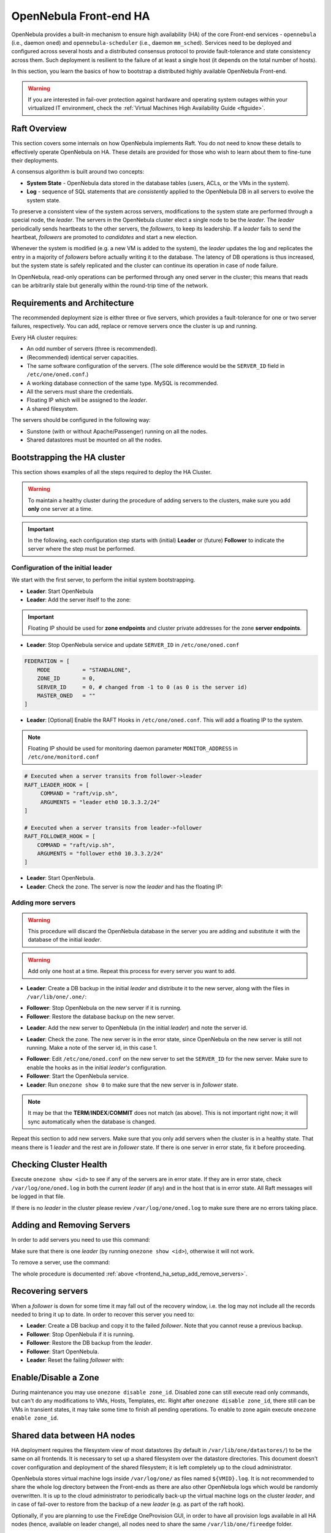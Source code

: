 .. _frontend_ha_setup:
.. _oneha:

================================================================================
OpenNebula Front-end HA
================================================================================

OpenNebula provides a built-in mechanism to ensure high availability (HA) of the core Front-end services - ``opennebula`` (i.e., daemon ``oned``) and ``opennebula-scheduler`` (i.e., daemon ``mm_sched``). Services need to be deployed and configured across several hosts and a distributed consensus protocol to provide fault-tolerance and state consistency across them. Such deployment is resilient to the failure of at least a single host (it depends on the total number of hosts).

In this section, you learn the basics of how to bootstrap a distributed highly available OpenNebula Front-end.

.. warning:: If you are interested in fail-over protection against hardware and operating system outages within your virtualized IT environment, check the :ref:`Virtual Machines High Availability Guide <ftguide>`.

Raft Overview
================================================================================

This section covers some internals on how OpenNebula implements Raft. You do not need to know these details to effectively operate OpenNebula on HA. These details are provided for those who wish to learn about them to fine-tune their deployments.

A consensus algorithm is built around two concepts:

- **System State** - OpenNebula data stored in the database tables (users, ACLs, or the VMs in the system).

- **Log** - sequence of SQL statements that are *consistently* applied to the OpenNebula DB in all servers to evolve the system state.

To preserve a consistent view of the system across servers, modifications to the system state are performed through a special node, the *leader*. The servers in the OpenNebula cluster elect a single node to be the *leader*. The *leader* periodically sends heartbeats to the other servers, the *followers*, to keep its leadership. If a *leader* fails to send the heartbeat, *followers* are promoted to *candidates* and start a new election.

Whenever the system is modified (e.g. a new VM is added to the system), the *leader* updates the log and replicates the entry in a majority of *followers* before actually writing it to the database. The latency of DB operations is thus increased, but the system state is safely replicated and the cluster can continue its operation in case of node failure.

In OpenNebula, read-only operations can be performed through any oned server in the cluster; this means that reads can be arbitrarily stale but generally within the round-trip time of the network.

Requirements and Architecture
================================================================================

The recommended deployment size is either three or five servers, which provides a fault-tolerance for one or two server failures, respectively. You can add, replace or remove servers once the cluster is up and running.

Every HA cluster requires:

* An odd number of servers (three is recommended).
* (Recommended) identical server capacities.
* The same software configuration of the servers. (The sole difference would be the ``SERVER_ID`` field in ``/etc/one/oned.conf``.)
* A working database connection of the same type. MySQL is recommended.
* All the servers must share the credentials.
* Floating IP which will be assigned to the *leader*.
* A shared filesystem.

The servers should be configured in the following way:

* Sunstone (with or without Apache/Passenger) running on all the nodes.
* Shared datastores must be mounted on all the nodes.

Bootstrapping the HA cluster
================================================================================

This section shows examples of all the steps required to deploy the HA Cluster.

.. warning::

  To maintain a healthy cluster during the procedure of adding servers to the clusters, make sure you add **only** one server at a time.

.. important:: In the following, each configuration step starts with (initial) **Leader** or (future) **Follower** to indicate the server where the step must be performed.

Configuration of the initial leader
--------------------------------------------------------------------------------

We start with the first server, to perform the initial system bootstrapping.

* **Leader**: Start OpenNebula
* **Leader**: Add the server itself to the zone:

.. prompt:: bash $ auto

  $ onezone list
  C    ID NAME                      ENDPOINT
  *     0 OpenNebula                http://localhost:2633/RPC2

  # We are working on Zone 0

  $ onezone server-add 0 --name server-0 --rpc http://192.168.150.1:2633/RPC2

  # It's now available in the zone:

  $ onezone show 0
  ZONE 0 INFORMATION
  ID                : 0
  NAME              : OpenNebula
  STATE             : ENABLED


  ZONE SERVERS
  ID NAME            ENDPOINT
   0 server-0        http://192.168.150.1:2633/RPC2

  HA & FEDERATION SYNC STATUS
  ID NAME            STATE      TERM       INDEX      COMMIT     VOTE  FED_INDEX
   0 server-0        solo       0          -1         0          -1    -1

  ZONE TEMPLATE
  ENDPOINT="http://localhost:2633/RPC2"

.. important::

  Floating IP should be used for **zone endpoints** and cluster private
  addresses for the zone **server endpoints**.

* **Leader**: Stop OpenNebula service and update ``SERVER_ID`` in ``/etc/one/oned.conf``

.. code-block:: bash

  FEDERATION = [
      MODE          = "STANDALONE",
      ZONE_ID       = 0,
      SERVER_ID     = 0, # changed from -1 to 0 (as 0 is the server id)
      MASTER_ONED   = ""
  ]


* **Leader**: [Optional] Enable the RAFT Hooks in ``/etc/one/oned.conf``. This will add a floating IP to the system.

.. note::

    Floating IP should be used for monitoring daemon parameter ``MONITOR_ADDRESS`` in ``/etc/one/monitord.conf``

.. code-block:: bash

  # Executed when a server transits from follower->leader
  RAFT_LEADER_HOOK = [
       COMMAND = "raft/vip.sh",
       ARGUMENTS = "leader eth0 10.3.3.2/24"
  ]

  # Executed when a server transits from leader->follower
  RAFT_FOLLOWER_HOOK = [
      COMMAND = "raft/vip.sh",
      ARGUMENTS = "follower eth0 10.3.3.2/24"
  ]

* **Leader**: Start OpenNebula.
* **Leader**: Check the zone. The server is now the *leader* and has the floating IP:

.. prompt:: bash $ auto

  $ onezone show 0
  ZONE 0 INFORMATION
  ID                : 0
  NAME              : OpenNebula
  STATE             : ENABLED


  ZONE SERVERS
  ID NAME            ENDPOINT
   0 server-0        http://192.168.150.1:2633/RPC2

  HA & FEDERATION SYNC STATUS
  ID NAME            STATE      TERM       INDEX      COMMIT     VOTE  FED_INDEX
   0 server-0        leader     1          3          3          -1    -1

  ZONE TEMPLATE
  ENDPOINT="http://localhost:2633/RPC2"
  $ ip -o a sh eth0|grep 10.3.3.2/24
  2: eth0    inet 10.3.3.2/24 scope global secondary eth0\       valid_lft forever preferred_lft forever

.. _frontend_ha_setup_add_remove_servers:

Adding more servers
--------------------------------------------------------------------------------

.. warning::

  This procedure will discard the OpenNebula database in the server you are adding and substitute it with the database of the initial *leader*.

.. warning::

  Add only one host at a time. Repeat this process for every server you want to add.

* **Leader**: Create a DB backup in the initial *leader* and distribute it to the new server, along with the files in ``/var/lib/one/.one/``:

.. prompt:: bash $ auto

  $ onedb backup -u oneadmin -p oneadmin -d opennebula
  MySQL dump stored in /var/lib/one/mysql_localhost_opennebula_2017-6-1_11:52:47.sql
  Use 'onedb restore' or restore the DB using the mysql command:
  mysql -u user -h server -P port db_name < backup_file

  # Copy it to the other servers
  $ scp /var/lib/one/mysql_localhost_opennebula_2017-6-1_11:52:47.sql <ip>:/tmp

  # Copy the .one directory (make sure you preseve the owner: oneadmin)
  $ ssh <ip> rm -rf /var/lib/one/.one
  $ scp -r /var/lib/one/.one/ <ip>:/var/lib/one/

* **Follower**: Stop OpenNebula on the new server if it is running.
* **Follower**: Restore the database backup on the new server.

.. prompt:: bash $ auto

  $ onedb restore -f -u oneadmin -p oneadmin -d opennebula /tmp/mysql_localhost_opennebula_2017-6-1_11:52:47.sql
  MySQL DB opennebula at localhost restored.

* **Leader**: Add the new server to OpenNebula (in the initial *leader*) and note the server id.

.. prompt:: bash $ auto

  $ onezone server-add 0 --name server-1 --rpc http://192.168.150.2:2633/RPC2

* **Leader**: Check the zone. The new server is in the error state, since OpenNebula on the new server is still not running. Make a note of the server id, in this case 1.

.. prompt:: bash $ auto

  $ onezone show 0
  ZONE 0 INFORMATION
  ID                : 0
  NAME              : OpenNebula
  STATE             : ENABLED


  ZONE SERVERS
  ID NAME            ENDPOINT
   0 server-0        http://192.168.150.1:2633/RPC2
   1 server-1        http://192.168.150.2:2633/RPC2

  HA & FEDERATION SYNC STATUS
  ID NAME            STATE      TERM       INDEX      COMMIT     VOTE  FED_INDEX
   0 server-0        leader     1          19         19         -1    -1
   1 server-1        error      -          -          -          -

  ZONE TEMPLATE
  ENDPOINT="http://localhost:2633/RPC2"

* **Follower**: Edit ``/etc/one/oned.conf`` on the new server to set the ``SERVER_ID`` for the new server. Make sure to enable the hooks as in the initial *leader's* configuration.
* **Follower**: Start the OpenNebula service.
* **Leader**: Run ``onezone show 0`` to make sure that the new server is in *follower* state.

.. prompt:: bash $ auto

  $ onezone show 0
  ZONE 0 INFORMATION
  ID                : 0
  NAME              : OpenNebula
  STATE             : ENABLED


  ZONE SERVERS
  ID NAME            ENDPOINT
   0 server-0        http://192.168.150.1:2633/RPC2
   1 server-1        http://192.168.150.2:2633/RPC2

  HA & FEDERATION SYNC STATUS
  ID NAME            STATE      TERM       INDEX      COMMIT     VOTE  FED_INDEX
   0 server-0        leader     1          21         19         -1    -1
   1 server-1        follower   1          16         16         -1    -1

  ZONE TEMPLATE
  ENDPOINT="http://localhost:2633/RPC2"

.. note::

  It may be that the **TERM**/**INDEX**/**COMMIT** does not match (as above). This is not important right now; it will sync automatically when the database is changed.

Repeat this section to add new servers. Make sure that you only add servers when the cluster is in a healthy state. That means there is 1 *leader* and the rest are in *follower* state. If there is one server in error state, fix it before proceeding.

Checking Cluster Health
=======================

Execute ``onezone show <id>`` to see if any of the servers are in error state. If they are in error state, check ``/var/log/one/oned.log`` in both the current *leader* (if any) and in the host that is in error state. All Raft messages will be logged in that file.

If there is no *leader* in the cluster please review ``/var/log/one/oned.log`` to make sure there are no errors taking place.

Adding and Removing Servers
===========================

In order to add servers you need to use this command:

.. prompt:: bash $ auto

  $ onezone server-add
  Command server-add requires one parameter to run
  ## USAGE
  server-add <zoneid>
          Add an OpenNebula server to this zone.
          valid options: server_name, server_rpc

  ## OPTIONS
       -n, --name                Zone server name
       -r, --rpc                 Zone server RPC endpoint
       -v, --verbose             Verbose mode
       -h, --help                Show this message
       -V, --version             Show version and copyright information
       --user name               User name used to connect to OpenNebula
       --password password       Password to authenticate with OpenNebula
       --endpoint endpoint       URL of OpenNebula xmlrpc frontend

Make sure that there is one *leader* (by running ``onezone show <id>``), otherwise it will not work.

To remove a server, use the command:

.. prompt:: bash $ auto

  $ onezone server-del
  Command server-del requires 2 parameters to run.
  ## USAGE
  server-del <zoneid> <serverid>
          Delete an OpenNebula server from this zone.

  ## OPTIONS
       -v, --verbose             Verbose mode
       -h, --help                Show this message
       -V, --version             Show version and copyright information
       --user name               User name used to connect to OpenNebula
       --password password       Password to authenticate with OpenNebula
       --endpoint endpoint       URL of OpenNebula xmlrpc frontend

The whole procedure is documented :ref:`above <frontend_ha_setup_add_remove_servers>`.

.. _frontend_ha_recover_servers:

Recovering servers
================================================================================

When a *follower* is down for some time it may fall out of the recovery window, i.e. the log may not include all the records needed to bring it up to date. In order to recover this server you need to:

* **Leader**: Create a DB backup and copy it to the failed *follower*. Note that you cannot reuse a previous backup.
* **Follower**: Stop OpenNebula if it is running.
* **Follower**: Restore the DB backup from the *leader*.
* **Follower**: Start OpenNebula.
* **Leader**: Reset the failing *follower* with:

.. prompt:: bash $ auto

  $ onezone server-reset <zone_id> <server_id_of_failed_follower>

.. _frontend_ha_zone:

Enable/Disable a Zone
================================================================================

During maintenance you may use ``onezone disable zone_id``. Disabled zone can still execute read only commands, but can't do any modifications to VMs, Hosts, Templates, etc. Right after ``onezone disable zone_id``, there still can be VMs in transient states, it may take some time to finish all pending operations. To enable to zone again execute ``onezone enable zone_id``.

Shared data between HA nodes
================================================================================

HA deployment requires the filesystem view of most datastores (by default in ``/var/lib/one/datastores/``) to be the same on all frontends. It is necessary to set up a shared filesystem over the datastore directories. This document doesn't cover configuration and deployment of the shared filesystem; it is left completely up to the cloud administrator.

OpenNebula stores virtual machine logs inside ``/var/log/one/`` as files named ``${VMID}.log``. It is not recommended to share the whole log directory between the Front-ends as there are also other OpenNebula logs which would be randomly overwritten. It is up to the cloud administrator to periodically back-up the virtual machine logs on the cluster *leader*, and in case of fail-over to restore from the backup of a new *leader* (e.g. as part of the raft hook).

Optionally, if you are planning to use the FireEdge OneProvision GUI, in order to have all provision logs available in all HA nodes (hence, available on leader change), all nodes need to share the same ``/var/lib/one/fireedge`` folder.


Sunstone and FireEdge
================================================================================

There are several types of Sunstone deployments in an HA environment. The basic one is Sunstone running on each OpenNebula Front-end node configured with the local OpenNebula. Only one server, the *leader* with floating IP, is used by the clients.

It is possible to configure a load balancer (e.g. HAProxy, Pound, Apache, or Nginx) over the Front-ends to spread the load (read operations) among the nodes. In this case, the **Memcached** and shared ``/var/tmp/`` may be required. Please see :ref:`Configuring Sunstone for Large Deployments <suns_advance>`.

To easily scale out beyond the total number of core OpenNebula daemons, Sunstone can be running on separate machines. They should talk to the cluster floating IP (see ``:one_xmlprc:`` in ``sunstone-server.conf``) and may also require **Memcached** and shared ``/var/tmp/`` between Sunstone and Front-end nodes. Please check :ref:`Configuring Sunstone for Large Deployments <suns_advance>`.

FireEdge and Sunstone need to share the same ``/var/lib/one/.one/fireedge_key``. This is covered by the above procedure. Additionally, to have all provision logs available in all HA nodes (hence, available on leader change), all nodes need to share the same ``/var/lib/one/fireedge`` folder.

Raft Configuration Attributes
================================================================================

The Raft algorithm can be tuned by several parameters in the configuration file ``/etc/one/oned.conf``. The following options are available:

+-----------------------------------------------------------------------------------------------------------------------------------------------------+
| Raft: Algorithm Attributes                                                                                                                          |
+============================+========================================================================================================================+
| ``LIMIT_PURGE``            | Number of DB log records that will be deleted on each purge.                                                           |
+----------------------------+------------------------------------------------------------------------------------------------------------------------+
| ``LOG_RETENTION``          | Number of DB log records kept, it determines the synchronization window across servers and extra storage space needed. |
+----------------------------+------------------------------------------------------------------------------------------------------------------------+
| ``LOG_PURGE_TIMEOUT``      | How often applied records are purged according the log retention value. (in seconds).                                  |
+----------------------------+------------------------------------------------------------------------------------------------------------------------+
| ``ELECTION_TIMEOUT_MS``    | Timeout to start an election process if no heartbeat or log is received from the *leader*.                             |
+----------------------------+------------------------------------------------------------------------------------------------------------------------+
| ``BROADCAST_TIMEOUT_MS``   | How often heartbeats are sent to  *followers*.                                                                         |
+----------------------------+------------------------------------------------------------------------------------------------------------------------+
| ``XMLRPC_TIMEOUT_MS``      | To timeout raft-related API calls. To set an infinite timeout set this value to 0.                                     |
+----------------------------+------------------------------------------------------------------------------------------------------------------------+

.. warning::

  Any change in these parameters can lead to unexpected behavior during the fail-over and result in whole-cluster malfunction. After any configuration change, always check the crash scenarios for the correct behavior.

Compatibility with the earlier HA
=================================

In OpenNebula <= 5.2, HA was configured using a classic active-passive approach, using Pacemaker and Corosync. While this still works for OpenNebula > 5.2, it is not the recommended way to set up a cluster. However, it is fine if you want to continue using that HA method if you're coming from earlier versions.

This is documented here: `Front-end HA Setup <http://docs.opennebula.io/5.2/advanced_components/ha/frontend_ha_setup.html>`_.

Synchronize configuration files across servers
================================================================================

You can use the command ``onezone serversync``. This command is designed to help administrators to sync OpenNebula's configurations across High Availability (HA) nodes and fix lagging nodes in HA environments. It will first check for inconsistencies between local and remote configuration files inside ``/etc/one/`` directory. In case these exist, the local version will be replaced by the remote version and only the affected service will be restarted. Whole configuration files will be replaced with the sole exception of ``/etc/one/oned.conf``. In this case, the local ``FEDERATION`` configuration will be maintained, but the rest of the content will be overwritten. A backup will be made inside ``/etc/one/`` before replacing any file.

.. warning:: Only use this option between HA nodes, never across federated nodes

This is the list of files that will be checked and replaced:

Individual files:

- ``/etc/one/az_driver.conf``
- ``/etc/one/az_driver.default``
- ``/etc/one/ec2_driver.conf``
- ``/etc/one/ec2_driver.default``
- ``/etc/one/econe.conf``
- ``/etc/one/monitord.conf``
- ``/etc/one/oneflow-server.conf``
- ``/etc/one/onegate-server.conf``
- ``/etc/one/sched.conf``
- ``/etc/one/sunstone-logos.yaml``
- ``/etc/one/sunstone-server.conf``
- ``/etc/one/vcenter_driver.default``

Folders:

- ``/etc/one/sunstone-views``
- ``/etc/one/auth``
- ``/etc/one/ec2query_templates``
- ``/etc/one/hm``
- ``/etc/one/sunstone-views``
- ``/etc/one/vmm_exec``

.. note:: Any file inside previous folders that doesn't exist on the remote server (like backups) will **not** be removed.

Usage
-----

.. important:: The command has to be executed under a privileged user ``root`` (as it modifies the configuration files) and requires passwordless SSH access to the remote OpenNebula Front-end and to remote users ``root`` or ``oneadmin``.

.. prompt:: bash # auto

    # onezone serversync <remote_opennebula_server> [--db]

where ``<remote_opennebula_server>`` needs to be replaced by a hostname/IP of the the OpenNebula server that will be used to fetch configuration files from. If ``--db`` option is used, the local database will be synced with the one located on remote server.
